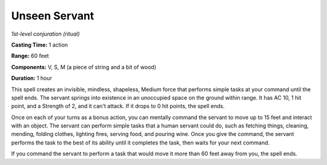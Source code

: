 .. _`Unseen Servant`:

Unseen Servant
--------------

*1st-level conjuration (ritual)*

**Casting Time:** 1 action

**Range:** 60 feet

**Components:** V, S, M (a piece of string and a bit of wood)

**Duration:** 1 hour

This spell creates an invisible, mindless, shapeless, Medium force that
performs simple tasks at your command until the spell ends. The servant
springs into existence in an unoccupied space on the ground within
range. It has AC 10, 1 hit point, and a Strength of 2, and it can't
attack. If it drops to 0 hit points, the spell ends.

Once on each of your turns as a bonus action, you can mentally command
the servant to move up to 15 feet and interact with an object. The
servant can perform simple tasks that a human servant could do, such as
fetching things, cleaning, mending, folding clothes, lighting fires,
serving food, and pouring wine. Once you give the command, the servant
performs the task to the best of its ability until it completes the
task, then waits for your next command.

If you command the servant to perform a task that would move it more
than 60 feet away from you, the spell ends.

